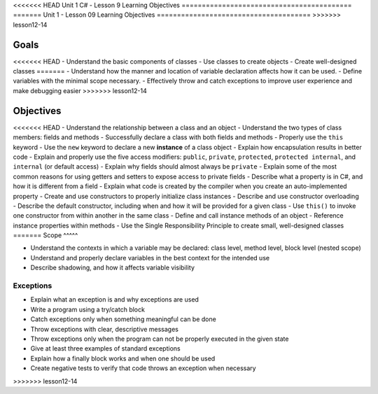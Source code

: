 <<<<<<< HEAD
Unit 1 C# - Lesson 9 Learning Objectives
==========================================
=======
Unit 1 - Lesson 09 Learning Objectives
======================================
>>>>>>> lesson12-14

Goals
-----

<<<<<<< HEAD
- Understand the basic components of classes
- Use classes to create objects
- Create well-designed classes
=======
- Understand how the manner and location of variable declaration affects how it can be used.
- Define variables with the minimal scope necessary.
- Effectively throw and catch exceptions to improve user experience and make debugging easier
>>>>>>> lesson12-14

Objectives
----------

<<<<<<< HEAD
- Understand the relationship between a class and an object
- Understand the two types of class members: fields and methods
- Successfully declare a class with both fields and methods
- Properly use the ``this`` keyword
- Use the ``new`` keyword to declare a new **instance** of a class object
- Explain how encapsulation results in better code
- Explain and properly use the five access modifiers: ``public``, ``private``, ``protected``, ``protected internal``, and ``internal`` (or default access)
- Explain why fields should almost always be ``private``
- Explain some of the most common reasons for using getters and setters to expose access to private fields
- Describe what a property is in C#, and how it is different from a field
- Explain what code is created by the compiler when you create an auto-implemented property
- Create and use constructors to properly initialize class instances
- Describe and use constructor overloading
- Describe the default constructor, including when and how it will be provided for a given class
- Use ``this()`` to invoke one constructor from within another in the same class
- Define and call instance methods of an object
- Reference instance properties within methods
- Use the Single Responsibility Principle to create small, well-designed classes
=======
Scope
^^^^^

- Understand the contexts in which a variable may be declared: class level, method level, block level (nested scope)
- Understand and properly declare variables in the best context for the intended use
- Describe shadowing, and how it affects variable visibility


Exceptions
^^^^^^^^^^

- Explain what an exception is and why exceptions are used
- Write a program using a try/catch block
- Catch exceptions only when something meaningful can be done
- Throw exceptions with clear, descriptive messages
- Throw exceptions only when the program can not be properly executed in the given state
- Give at least three examples of standard exceptions
- Explain how a finally block works and when one should be used
- Create negative tests to verify that code throws an exception when necessary

>>>>>>> lesson12-14
